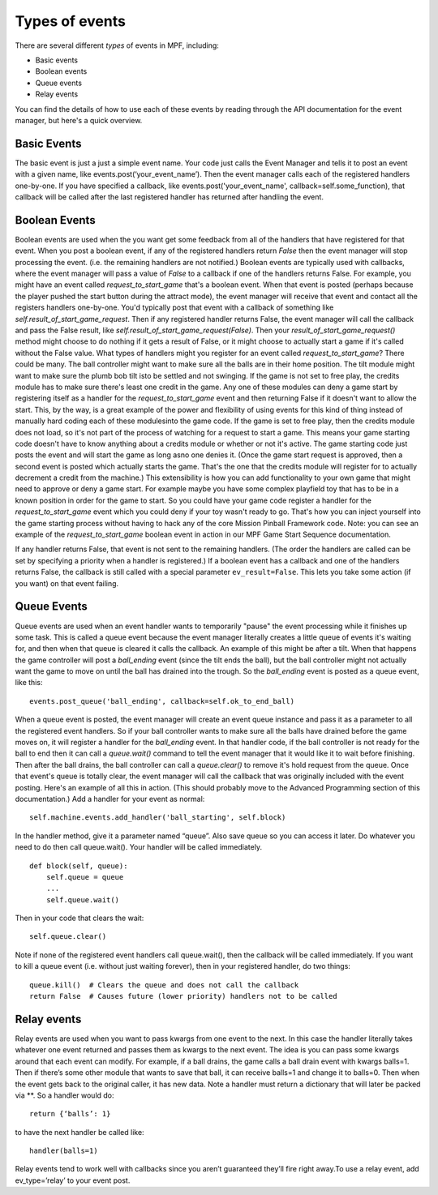 Types of events
---------------

There are several different *types* of events in MPF, including:

+ Basic events
+ Boolean events
+ Queue events
+ Relay events

You can find the details of how to use each of these events by reading
through the API documentation for the event manager, but here's a
quick overview.

Basic Events
~~~~~~~~~~~~

The basic event is just a just a simple event name. Your code just calls the
Event Manager and tells it to post an event with a given name, like
events.post(‘your_event_name’). Then the event manager calls each of the
registered handlers one-by-one. If you have specified a callback, like
events.post('your_event_name', callback=self.some_function), that callback will
be called after the last registered handler has returned after handling the
event.

Boolean Events
~~~~~~~~~~~~~~
Boolean events are used when the you want get some feedback from all
of the handlers that have registered for that event. When you post a
boolean event, if any of the registered handlers return `False` then
the event manager will stop processing the event. (i.e. the remaining
handlers are not notified.) Boolean events are typically used with
callbacks, where the event manager will pass a value of `False` to a
callback if one of the handlers returns False. For example, you might
have an event called *request_to_start_game* that's a boolean event.
When that event is posted (perhaps because the player pushed the start
button during the attract mode), the event manager will receive that
event and contact all the registers handlers one-by-one. You'd
typically post that event with a callback of something like
`self.result_of_start_game_request`. Then if any registered handler
returns False, the event manager will call the callback and pass the
False result, like `self.result_of_start_game_request(False)`. Then
your `result_of_start_game_request()` method might choose to do
nothing if it gets a result of False, or it might choose to actually
start a game if it's called without the False value. What types of
handlers might you register for an event called
*request_to_start_game*? There could be many. The ball controller
might want to make sure all the balls are in their home position. The
tilt module might want to make sure the plumb bob tilt isto be settled
and not swinging. If the game is not set to free play, the credits
module has to make sure there's least one credit in the game. Any one
of these modules can deny a game start by registering itself as a
handler for the *request_to_start_game* event and then returning False
if it doesn't want to allow the start. This, by the way, is a great
example of the power and flexibility of using events for this kind of
thing instead of manually hard coding each of these modulesinto the
game code. If the game is set to free play, then the credits module
does not load, so it's not part of the process of watching for a
request to start a game. This means your game starting code doesn't
have to know anything about a credits module or whether or not it's
active. The game starting code just posts the event and will start the
game as long asno one denies it. (Once the game start request is
approved, then a second event is posted which actually starts the
game. That's the one that the credits module will register for to
actually decrement a credit from the machine.) This extensibility is
how you can add functionality to your own game that might need to
approve or deny a game start. For example maybe you have some complex
playfield toy that has to be in a known position in order for the game
to start. So you could have your game code register a handler for the
*request_to_start_game* event which you could deny if your toy wasn't
ready to go. That's how you can inject yourself into the game starting
process without having to hack any of the core Mission Pinball
Framework code. Note: you can see an example of the
*request_to_start_game* boolean event in action in our MPF Game Start
Sequence documentation.

If any handler returns False, that event is not sent to the remaining
handlers. (The order the handlers are called can be set by specifying a priority
when a handler is registered.) If a boolean event has a callback and one of the
handlers returns False, the callback is still called with a special parameter
``ev_result=False``. This lets you take some action (if you want) on that event
failing.

Queue Events
~~~~~~~~~~~~
Queue events are used when an event handler wants to temporarily
"pause" the event processing while it finishes up some task. This is
called a queue event because the event manager literally creates a
little queue of events it's waiting for, and then when that queue is
cleared it calls the callback. An example of this might be after a
tilt. When that happens the game controller will post a *ball_ending*
event (since the tilt ends the ball), but the ball controller might
not actually want the game to move on until the ball has drained into
the trough. So the *ball_ending* event is posted as a queue event,
like this:

::

    events.post_queue('ball_ending', callback=self.ok_to_end_ball)

When a queue event is posted, the event manager will create an event
queue instance and pass it as a parameter to all the registered event
handlers. So if your ball controller wants to make sure all the balls
have drained before the game moves on, it will register a handler for
the *ball_ending* event. In that handler code, if the ball controller
is not ready for the ball to end then it can call a `queue.wait()`
command to tell the event manager that it would like it to wait before
finishing. Then after the ball drains, the ball controller can call a
`queue.clear()` to remove it's hold request from the queue. Once that
event's queue is totally clear, the event manager will call the
callback that was originally included with the event posting. Here's
an example of all this in action. (This should probably move to the
Advanced Programming section of this documentation.) Add a handler for
your event as normal:

::

    self.machine.events.add_handler('ball_starting', self.block)

In the handler method, give it a parameter named “queue”. Also save
queue so you can access it later. Do whatever you need to do then call
queue.wait(). Your handler will be called immediately.

::

    def block(self, queue):
        self.queue = queue
        ...
        self.queue.wait()

Then in your code that clears the wait:

::

    self.queue.clear()

Note if none of the registered event handlers call queue.wait(), then
the callback will be called immediately. If you want to kill a queue
event (i.e. without just waiting forever), then in your registered
handler, do two things:

::

    queue.kill()  # Clears the queue and does not call the callback
    return False  # Causes future (lower priority) handlers not to be called

Relay events
~~~~~~~~~~~~

Relay events are used when you want to pass kwargs from one event to
the next. In this case the handler literally takes whatever one event
returned and passes them as kwargs to the next event. The idea is you
can pass some kwargs around that each event can modify. For example,
if a ball drains, the game calls a ball drain event with kwargs
balls=1. Then if there’s some other module that wants to save that
ball, it can receive balls=1 and change it to balls=0. Then when the
event gets back to the original caller, it has new data. Note a
handler must return a dictionary that will later be packed via \**. So
a handler would do:

::

    return {‘balls’: 1}

to have the next handler be called like:

::

    handler(balls=1)

Relay events tend to work well with callbacks since you aren’t
guaranteed they’ll fire right away.To use a relay event, add
ev_type=’relay’ to your event post.
